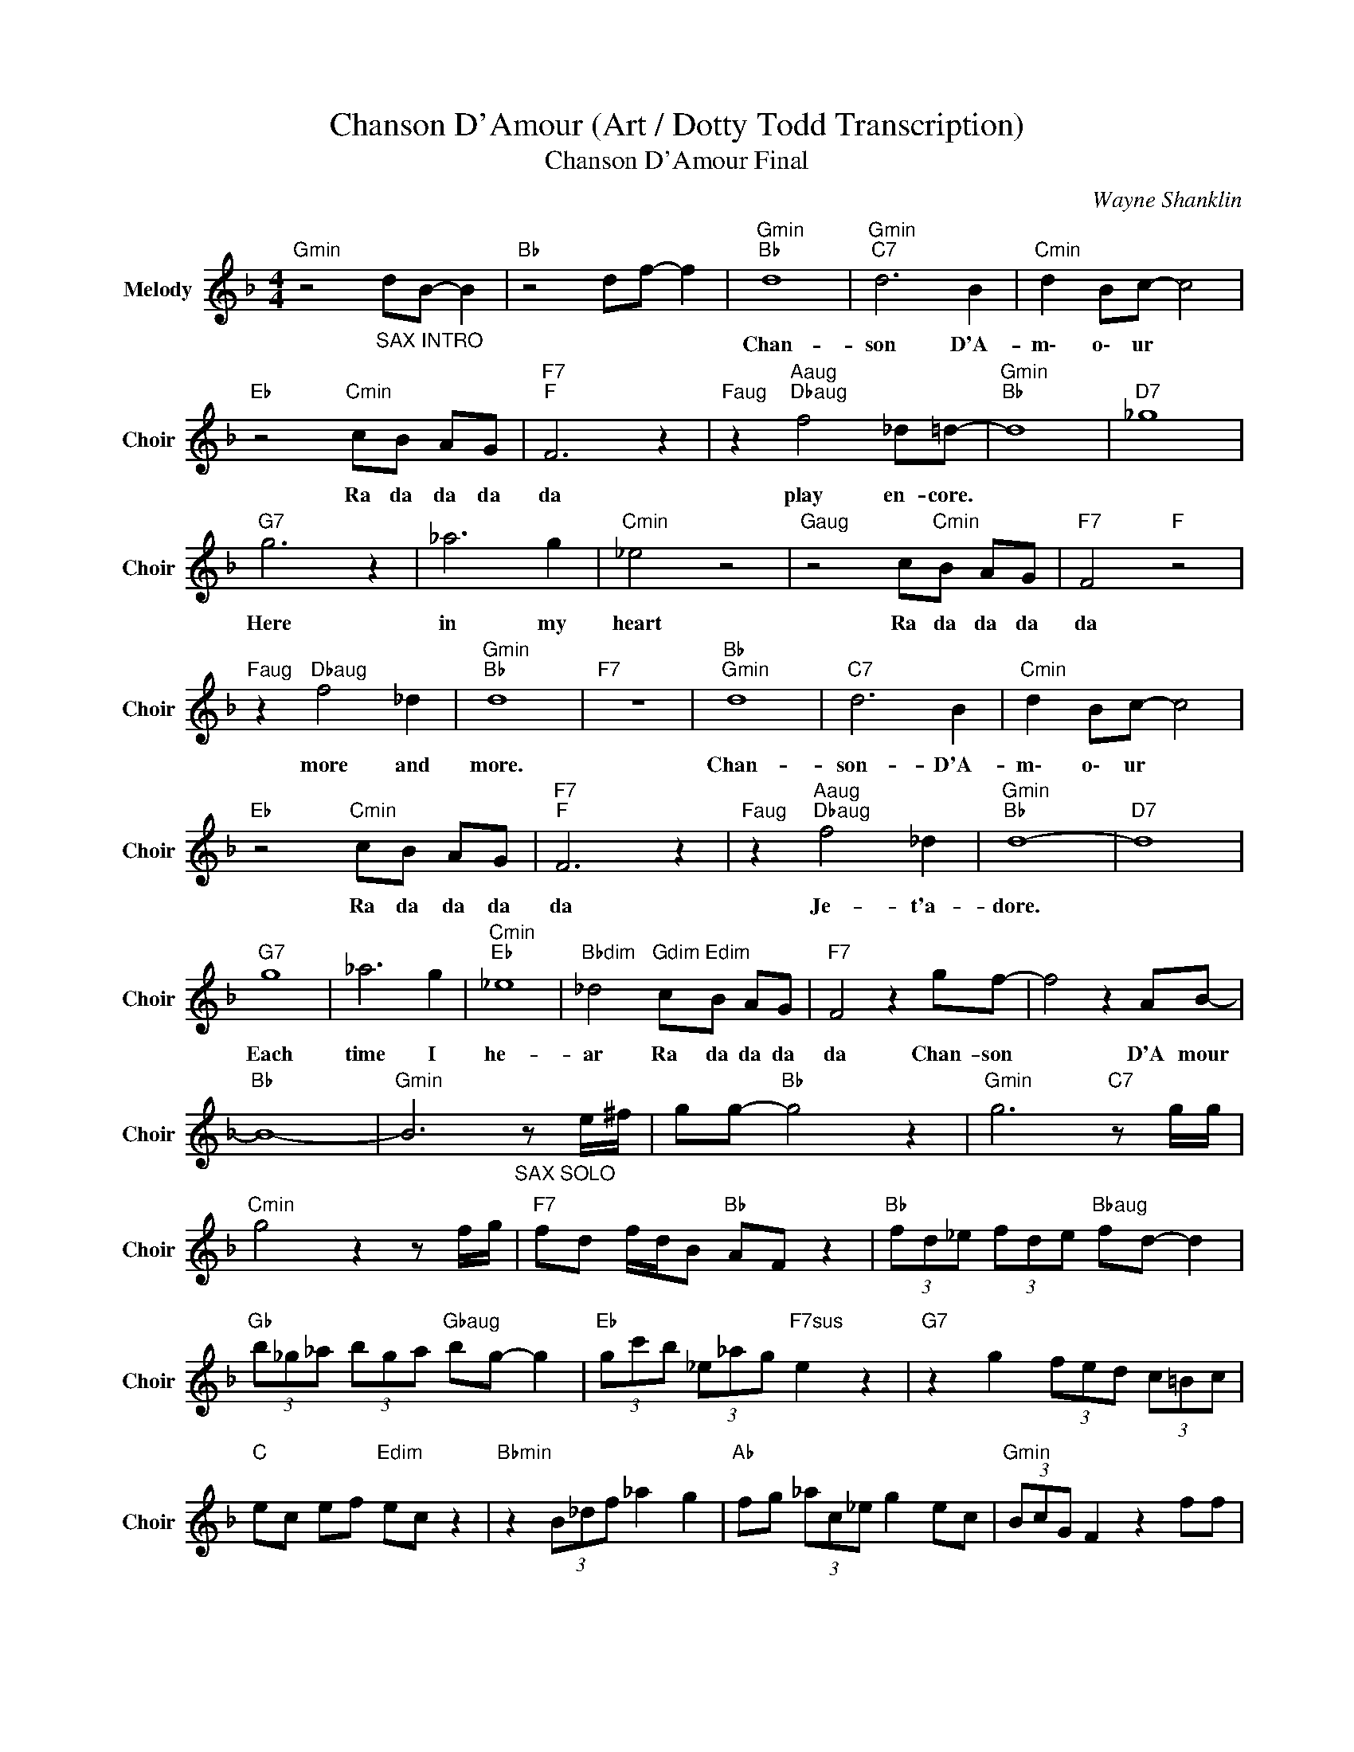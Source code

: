 X:1
T:Chanson D'Amour (Art / Dotty Todd Transcription)
T:Chanson D'Amour Final
C:Wayne Shanklin
Z:All Rights Reserved
L:1/8
M:4/4
K:F
V:1 treble nm="Melody" snm="Choir"
%%MIDI program 53
V:1
"Gmin" z4"_SAX INTRO" dB- B2 |"Bb " z4 df- f2 |"Gmin""Bb " d8 |"Gmin""C7" d6 B2 |"Cmin" d2 Bc- c4 | %5
w: ||Chan-|son D'A-|m\- o\- ur *|
"Eb " z4"Cmin" cB AG |"F7""F " F6 z2 |"Faug" z2"Aaug""Dbaug" f4 _d=d- |"Gmin""Bb " d8 |"D7" _g8 | %10
w: Ra da da da|da|play en- core.|||
"G7" g6 z2 | _a6 g2 |"Cmin" _e4 z4 |"Gaug" z4 c"Cmin"B AG |"F7" F4"F " z4 | %15
w: Here|in my|heart|Ra da da da|da|
"Faug" z2"Dbaug" f4 _d2 |"Gmin""Bb " d8 |"F7" z8 |"Bb ""Gmin" d8 |"C7" d6 B2 |"Cmin" d2 Bc- c4 | %21
w: more and|more.||Chan-|son- D'A-|m\- o\- ur *|
"Eb " z4"Cmin" cB AG |"F7""F " F6 z2 |"Faug" z2"Aaug""Dbaug" f4 _d2 |"Gmin""Bb " d8- |"D7" d8 | %26
w: Ra da da da|da|Je- t'a-|dore.||
"G7" g8 | _a6 g2 |"Cmin""Eb " _e8 |"Bbdim" _d4"Gdim" c"Edim"B AG |"F7" F4 z2 gf- | f4 z2 AB- | %32
w: Each|time I|he-|ar Ra da da da|da Chan- son|* D'A mour|
"Bb " B8- |"Gmin" B6"_SAX SOLO" z e/^f/ | gg-"Bb " g4 z2 |"Gmin" g6"C7" z g/g/ | %36
w: ||||
"Cmin" g4 z2 z f/g/ |"F7" fd f/d/B"Bb " AF z2 |"Bb " (3fd_e (3fde"Bbaug" fd- d2 | %39
w: |||
"Gb " (3b_g_a (3bga"Gbaug" bg- g2 |"Eb " (3gc'b (3_e_ag"F7sus" e2 z2 |"G7" z2 g2 (3fed (3c=Bc | %42
w: |||
"C " ec ef"Edim" ec z2 |"Bbmin" z2 (3B_df _a2 g2 |"Ab " fg (3_ac_e g2 ec |"Gmin" (3BcG F2 z2 ff | %46
w: ||||
"Bb " d2 ff dB- B2 |"Bbaug" f2 dB"Gbaug" _AG F2 |"Cmin7" GB _e>g"Eb " e2 z2 | %49
w: |||
"G7" (3g_ag (3f_ef (3c=BA G2 |"C ""Amin""C " e8 |"Amin""D7" e6 z c |"Dmin" e2 cd- d4 | %53
w: |Chan-|son D'A|m\- o\- ur *|
"F " z4"Dmin" dc =BA |"G7" G6"G " z2 |"Gaug""Emin" g6 _e=e- |"Amin" e8 |"E7" ^g6 z2 | %58
w: Ra da da da|da|je- t'a- dore.|||
"A7""Amaj7" a8 |"A " b6 a2 |"Dmin""F7" f8 | d2 z2"Dmin" dc =BA |"G " G2 z4 ag- | %63
w: Each|time I|he-|ar Ra da da da|da Chan- son|
 g2"Cmaj7" z4 =Bc- | c8- |"Amin" c3"G " z dc =BA |"Dmin" G2 ag-"G " g2 ag- | g2 z4 =bc'- | %68
w: * D'A- mour.||* E\- very time I|hear Chan- son, * Chan- son|* D'A mour.|
"C " c'2"_SAX" ec- c2 eg- | g2 ec- c2 eg- | g2 ec- c2 e2 | c2 z2 z4 |] %72
w: ||||

